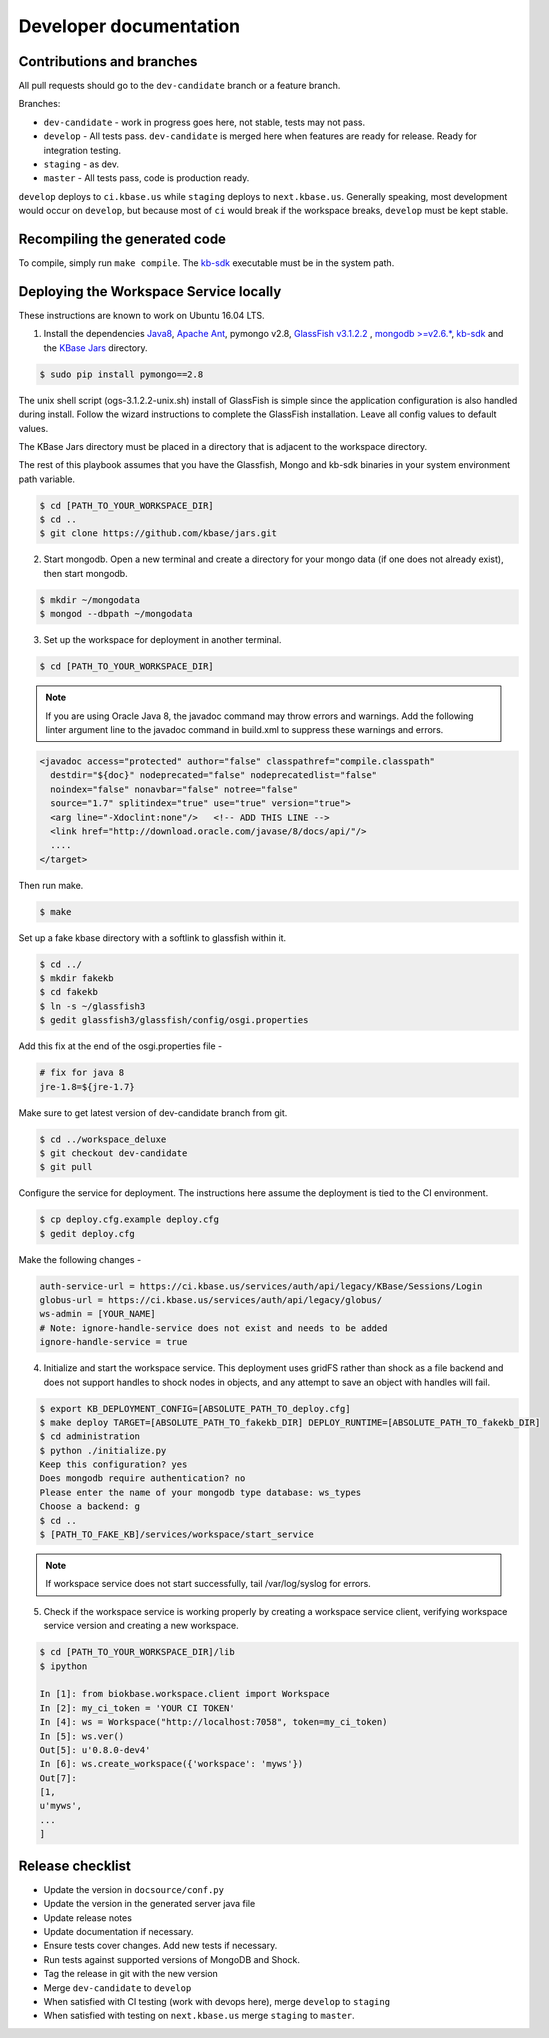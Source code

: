 Developer documentation
=======================

Contributions and branches
--------------------------

All pull requests should go to the ``dev-candidate`` branch or a feature
branch.

Branches:

* ``dev-candidate`` - work in progress goes here, not stable, tests may not
  pass.
* ``develop`` - All tests pass. ``dev-candidate`` is merged here when features
  are ready for release. Ready for integration testing.
* ``staging`` - as dev.
* ``master`` - All tests pass, code is production ready.

``develop`` deploys to ``ci.kbase.us`` while ``staging`` deploys to 
``next.kbase.us``. Generally speaking, most development would occur on
``develop``, but because most of ``ci`` would break if the workspace breaks,
``develop`` must be kept stable.

Recompiling the generated code
------------------------------
To compile, simply run ``make compile``. The
`kb-sdk <https://github.com/kbase/kb_sdk>`_ executable must be in the system
path.

Deploying the Workspace Service locally
----------------------------------------
These instructions are known to work on Ubuntu 16.04 LTS.

1. Install the dependencies `Java8 <http://www.oracle.com/technetwork/java/javase/downloads/jdk8-downloads-2133151.html>`_, `Apache Ant <https://ant.apache.org/bindownload.cgi>`_, pymongo v2.8, `GlassFish v3.1.2.2 <http://www.oracle.com/technetwork/middleware/glassfish/downloads/ogs-3-1-1-downloads-439803.html>`_ , `mongodb >=v2.6.* <https://www.mongodb.com/download-center#atlas>`_, `kb-sdk <https://github.com/kbase/kb_sdk>`_ and the `KBase Jars <https://github.com/kbase/jars>`_ directory.

.. code-block:: bash

    $ sudo pip install pymongo==2.8

The unix shell script (ogs-3.1.2.2-unix.sh) install of GlassFish is simple since the application configuration is also handled during install. Follow the wizard instructions to complete the GlassFish installation. Leave all config values to default values.

The KBase Jars directory must be placed in a directory that is adjacent to the workspace directory.

The rest of this playbook assumes that you have the Glassfish, Mongo and kb-sdk binaries in your system environment path variable.

.. code-block:: bash

   $ cd [PATH_TO_YOUR_WORKSPACE_DIR]
   $ cd ..
   $ git clone https://github.com/kbase/jars.git


2. Start mongodb. Open a new terminal and create a directory for your mongo data (if one does not already exist), then start mongodb.

.. code-block:: bash

    $ mkdir ~/mongodata
    $ mongod --dbpath ~/mongodata

3. Set up the workspace for deployment in another terminal.

.. code-block:: bash

   $ cd [PATH_TO_YOUR_WORKSPACE_DIR]

.. note::

    If you are using Oracle Java 8, the javadoc command may throw errors and warnings. Add the following linter argument line to the javadoc command in build.xml to suppress these warnings and errors.

.. code-block:: xml

    <javadoc access="protected" author="false" classpathref="compile.classpath"
      destdir="${doc}" nodeprecated="false" nodeprecatedlist="false"
      noindex="false" nonavbar="false" notree="false"
      source="1.7" splitindex="true" use="true" version="true">
      <arg line="-Xdoclint:none"/>   <!-- ADD THIS LINE -->
      <link href="http://download.oracle.com/javase/8/docs/api/"/>
      ....
    </target>

Then run make.

.. code-block:: bash

    $ make

Set up a fake kbase directory with a softlink to glassfish within it.

.. code-block:: bash

    $ cd ../
    $ mkdir fakekb
    $ cd fakekb
    $ ln -s ~/glassfish3
    $ gedit glassfish3/glassfish/config/osgi.properties

Add this fix at the end of the osgi.properties file -

.. code-block:: cfg

    # fix for java 8
    jre-1.8=${jre-1.7}

Make sure to get latest version of dev-candidate branch from git.

.. code-block:: bash

    $ cd ../workspace_deluxe
    $ git checkout dev-candidate
    $ git pull

Configure the service for deployment. The instructions here assume the deployment is tied to the CI environment.

.. code-block:: bash

    $ cp deploy.cfg.example deploy.cfg
    $ gedit deploy.cfg

Make the following changes -

.. code-block:: cfg

    auth-service-url = https://ci.kbase.us/services/auth/api/legacy/KBase/Sessions/Login
    globus-url = https://ci.kbase.us/services/auth/api/legacy/globus/
    ws-admin = [YOUR_NAME]
    # Note: ignore-handle-service does not exist and needs to be added
    ignore-handle-service = true

4. Initialize and start the workspace service. This deployment uses gridFS rather than shock as a file backend and does not support handles to shock nodes in objects, and any attempt to save an object with handles will fail.

.. code-block:: bash

    $ export KB_DEPLOYMENT_CONFIG=[ABSOLUTE_PATH_TO_deploy.cfg]
    $ make deploy TARGET=[ABSOLUTE_PATH_TO_fakekb_DIR] DEPLOY_RUNTIME=[ABSOLUTE_PATH_TO_fakekb_DIR]
    $ cd administration
    $ python ./initialize.py
    Keep this configuration? yes
    Does mongodb require authentication? no
    Please enter the name of your mongodb type database: ws_types
    Choose a backend: g
    $ cd ..
    $ [PATH_TO_FAKE_KB]/services/workspace/start_service

.. note::

    If workspace service does not start successfully, tail /var/log/syslog for errors.

5. Check if the workspace service is working properly by creating a workspace service client, verifying workspace service version and creating a new workspace.

.. code-block:: bash

    $ cd [PATH_TO_YOUR_WORKSPACE_DIR]/lib
    $ ipython

    In [1]: from biokbase.workspace.client import Workspace
    In [2]: my_ci_token = 'YOUR CI TOKEN'
    In [4]: ws = Workspace("http://localhost:7058", token=my_ci_token)
    In [5]: ws.ver()
    Out[5]: u'0.8.0-dev4'
    In [6]: ws.create_workspace({'workspace': 'myws'})
    Out[7]:
    [1,
    u'myws',
    ...
    ]


Release checklist
-----------------

* Update the version in ``docsource/conf.py``
* Update the version in the generated server java file
* Update release notes
* Update documentation if necessary.
* Ensure tests cover changes. Add new tests if necessary.
* Run tests against supported versions of MongoDB and Shock.
* Tag the release in git with the new version
* Merge ``dev-candidate`` to ``develop``
* When satisfied with CI testing (work with devops here), merge ``develop`` to
  ``staging``
* When satisfied with testing on ``next.kbase.us`` merge ``staging`` to
  ``master``.
